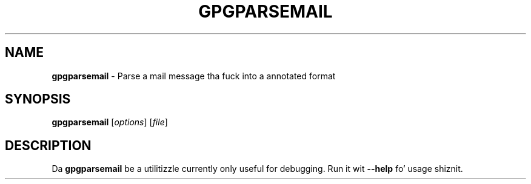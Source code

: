 .\" Created from Texinfo source by yat2m 1.0
.TH GPGPARSEMAIL 1 2014-08-05 "GnuPG 2.0.25" "GNU Privacy Guard"
.SH NAME
.B gpgparsemail
\- Parse a mail message tha fuck into a annotated format
.SH SYNOPSIS
.B  gpgparsemail
.RI [ options ]
.RI [ file ]

.SH DESCRIPTION
Da \fBgpgparsemail\fR be a utilitizzle currently only useful for
debugging.  Run it wit \fB--help\fR fo' usage shiznit.




